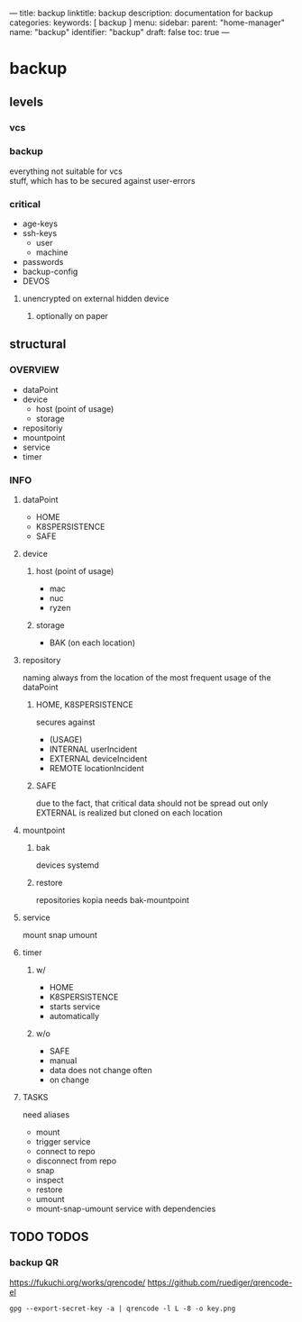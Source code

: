 ---
title: backup
linktitle: backup
description: documentation for backup
categories:
keywords: [ backup ]
menu:
  sidebar:
    parent: "home-manager"
    name: "backup"
    identifier: "backup"
draft: false
toc: true
---
* backup
** levels
*** vcs
*** gitea                                                          :noexport:
https://gitea.thesym.site
*** backup
everything not suitable for vcs \\
stuff, which has to be secured against user-errors
*** critical
- age-keys
- ssh-keys
  - user
  - machine
- passwords
- backup-config
- DEVOS
**** unencrypted on external hidden device
***** optionally on paper
** structural
*** OVERVIEW
- dataPoint
- device
  - host (point of usage)
  - storage
- repositoriy
- mountpoint
- service
- timer
*** INFO
**** dataPoint
- HOME
- K8SPERSISTENCE
- SAFE
**** device
***** host (point of usage)
- mac
- nuc
- ryzen
***** storage
- BAK (on each location)
**** repository
naming always from the location of the most frequent usage of the dataPoint
***** HOME, K8SPERSISTENCE
secures against
- (USAGE)
- INTERNAL
   userIncident
- EXTERNAL
   deviceIncident
- REMOTE
   locationIncident
***** SAFE
due to the fact, that critical data should not be spread out
only EXTERNAL is realized
but cloned on each location
**** mountpoint
***** bak
devices
systemd
***** restore
repositories
kopia
needs bak-mountpoint
**** service
mount
snap
umount
**** timer
***** w/
- HOME
- K8SPERSISTENCE
- starts service
- automatically
***** w/o
- SAFE
- manual
- data does not change often
- on change
**** TASKS
need aliases
- mount
- trigger service
- connect to repo
- disconnect from repo
- snap
- inspect
- restore
- umount
- mount-snap-umount
   service with dependencies
** TODO TODOS
*** backup QR
https://fukuchi.org/works/qrencode/
https://github.com/ruediger/qrencode-el
#+BEGIN_SRC shell :results none
gpg --export-secret-key -a | qrencode -l L -8 -o key.png
#+END_SRC


